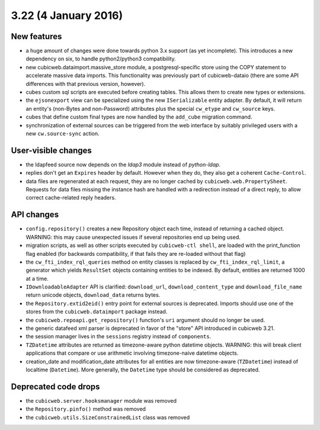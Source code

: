 3.22 (4 January 2016)
=====================

New features
------------

* a huge amount of changes were done towards python 3.x support (as yet
  incomplete).  This introduces a new dependency on six, to handle
  python2/python3 compatibility.

* new cubicweb.dataimport.massive_store module, a postgresql-specific store
  using the COPY statement to accelerate massive data imports.  This
  functionality was previously part of cubicweb-dataio (there are some API
  differences with that previous version, however).

* cubes custom sql scripts are executed before creating tables.  This allows
  them to create new types or extensions.

* the ``ejsonexport`` view can be specialized using the new ``ISerializable``
  entity adapter.  By default, it will return an entity's (non-Bytes and
  non-Password) attributes plus the special ``cw_etype`` and ``cw_source``
  keys.

* cubes that define custom final types are now handled by the ``add_cube``
  migration command.

* synchronization of external sources can be triggered from the web interface
  by suitably privileged users with a new ``cw.source-sync`` action.

User-visible changes
--------------------

* the ldapfeed source now depends on the `ldap3` module instead of
  `python-ldap`.

* replies don't get an ``Expires`` header by default.  However when they do,
  they also get a coherent ``Cache-Control``.

* data files are regenerated at each request, they are no longer cached by
  ``cubicweb.web.PropertySheet``.  Requests for data files missing the instance
  hash are handled with a redirection instead of a direct reply, to allow
  correct cache-related reply headers.

API changes
-----------

* ``config.repository()`` creates a new Repository object each time, instead of
  returning a cached object.  WARNING: this may cause unexpected issues if
  several repositories end up being used.

* migration scripts, as well as other scripts executed by ``cubicweb-ctl
  shell``, are loaded with the print_function flag enabled (for backwards
  compatibility, if that fails they are re-loaded without that flag)

* the ``cw_fti_index_rql_queries`` method on entity classes is replaced by
  ``cw_fti_index_rql_limit``, a generator which yields ``ResultSet`` objects
  containing entities to be indexed.  By default, entities are returned 1000 at
  a time.

* ``IDownloadableAdapter`` API is clarified: ``download_url``,
  ``download_content_type`` and ``download_file_name`` return unicode objects,
  ``download_data`` returns bytes.

* the ``Repository.extid2eid()`` entry point for external sources is deprecated.
  Imports should use one of the stores from the ``cubicweb.dataimport`` package
  instead.

* the ``cubicweb.repoapi.get_repository()`` function's ``uri`` argument should
  no longer be used.

* the generic datafeed xml parser is deprecated in favor of the "store" API
  introduced in cubicweb 3.21.

* the session manager lives in the ``sessions`` registry instead of ``components``.

* ``TZDatetime`` attributes are returned as timezone-aware python datetime
  objects.  WARNING: this will break client applications that compare or use
  arithmetic involving timezone-naive datetime objects.

* creation_date and modification_date attributes for all entities are now
  timezone-aware (``TZDatetime``) instead of localtime (``Datetime``).  More
  generally, the ``Datetime`` type should be considered as deprecated.

Deprecated code drops
---------------------

* the ``cubicweb.server.hooksmanager`` module was removed

* the ``Repository.pinfo()`` method was removed

* the ``cubicweb.utils.SizeConstrainedList`` class was removed
